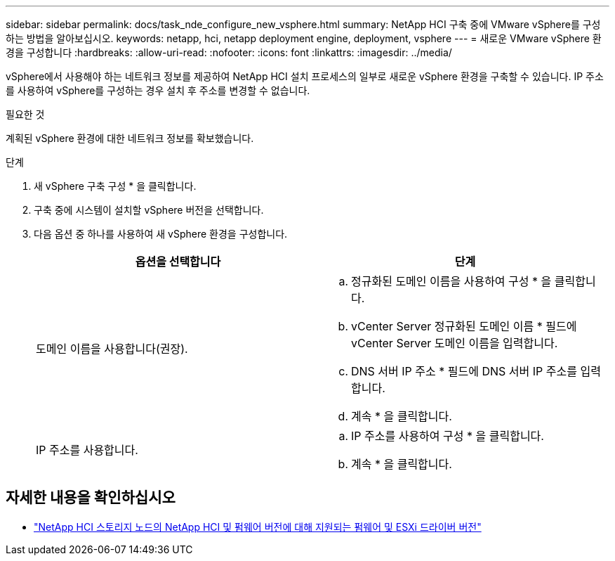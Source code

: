 ---
sidebar: sidebar 
permalink: docs/task_nde_configure_new_vsphere.html 
summary: NetApp HCI 구축 중에 VMware vSphere를 구성하는 방법을 알아보십시오. 
keywords: netapp, hci, netapp deployment engine, deployment, vsphere 
---
= 새로운 VMware vSphere 환경을 구성합니다
:hardbreaks:
:allow-uri-read: 
:nofooter: 
:icons: font
:linkattrs: 
:imagesdir: ../media/


[role="lead"]
vSphere에서 사용해야 하는 네트워크 정보를 제공하여 NetApp HCI 설치 프로세스의 일부로 새로운 vSphere 환경을 구축할 수 있습니다. IP 주소를 사용하여 vSphere를 구성하는 경우 설치 후 주소를 변경할 수 없습니다.

.필요한 것
계획된 vSphere 환경에 대한 네트워크 정보를 확보했습니다.

.단계
. 새 vSphere 구축 구성 * 을 클릭합니다.
. 구축 중에 시스템이 설치할 vSphere 버전을 선택합니다.
. 다음 옵션 중 하나를 사용하여 새 vSphere 환경을 구성합니다.
+
|===
| 옵션을 선택합니다 | 단계 


| 도메인 이름을 사용합니다(권장).  a| 
.. 정규화된 도메인 이름을 사용하여 구성 * 을 클릭합니다.
.. vCenter Server 정규화된 도메인 이름 * 필드에 vCenter Server 도메인 이름을 입력합니다.
.. DNS 서버 IP 주소 * 필드에 DNS 서버 IP 주소를 입력합니다.
.. 계속 * 을 클릭합니다.




| IP 주소를 사용합니다.  a| 
.. IP 주소를 사용하여 구성 * 을 클릭합니다.
.. 계속 * 을 클릭합니다.


|===


[discrete]
== 자세한 내용을 확인하십시오

* link:firmware_driver_versions.html["NetApp HCI 스토리지 노드의 NetApp HCI 및 펌웨어 버전에 대해 지원되는 펌웨어 및 ESXi 드라이버 버전"]

